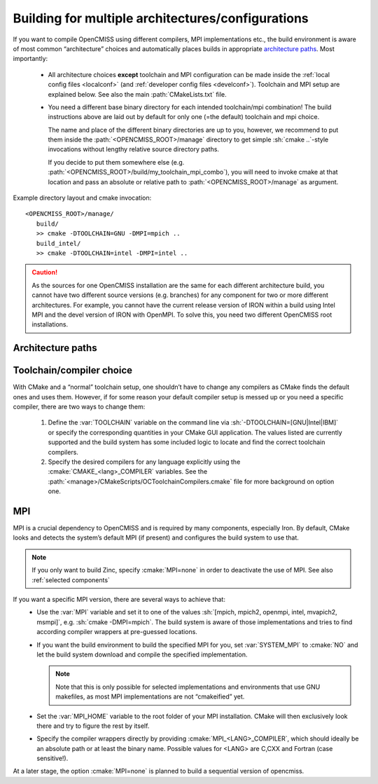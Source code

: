 .. _multiarchbuilds:
.. _`toolchain and MPI type`:

--------------------------------------------------
Building for multiple architectures/configurations
--------------------------------------------------
If you want to compile OpenCMISS using different compilers, MPI implementations etc.,
the build environment is aware of most common “architecture” choices and automatically
places builds in appropriate `architecture paths`_.
Most importantly:

   * All architecture choices **except** toolchain and MPI configuration can be made
     inside the :ref:`local config files <localconf>` (and :ref:`developer config files <develconf>`).
     Toolchain and MPI setup are explained below. See also the main :path:`CMakeLists.txt` file.
   * You need a different base binary directory for each intended toolchain/mpi combination!
     The build instructions above are laid out by default for only one (=the default) toolchain and mpi choice.
     
     The name and place of the different binary directories are up to you, however, we recommend 
     to put them inside the :path:`<OPENCMISS_ROOT>/manage` directory to get simple :sh:`cmake ..`-style
     invocations without lengthy relative source directory paths.
     
     If you decide to put them somewhere else (e.g. :path:`<OPENCMISS_ROOT>/build/my_toolchain_mpi_combo`),
     you will need to invoke cmake at that location and pass an absolute or relative
     path to :path:`<OPENCMISS_ROOT>/manage` as argument.
      
Example directory layout and cmake invocation::

   <OPENCMISS_ROOT>/manage/
      build/
      >> cmake -DTOOLCHAIN=GNU -DMPI=mpich ..
      build_intel/
      >> cmake -DTOOLCHAIN=intel -DMPI=intel ..

.. caution::
   As the sources for one OpenCMISS installation are the same for each different architecture build,
   you cannot have two different source versions (e.g. branches) for any component for two or
   more different architectures.
   For example, you cannot have the current release version of IRON within a build using
   Intel MPI and the devel version of IRON with OpenMPI.
   To solve this, you need two different OpenCMISS root installations.

.. _`archpaths`:
.. _`architecture paths`:
   
Architecture paths
==================
.. cmake-source:: ../../CMakeScripts/OCArchitecturePath.cmake

Toolchain/compiler choice
=========================
With CMake and a “normal” toolchain setup, one shouldn’t have to change any compilers
as CMake finds the default ones and uses them.
However, if for some reason your default compiler setup is messed up or you need
a specific compiler, there are two ways to change them:

   1. Define the :var:`TOOLCHAIN` variable on the command line via :sh:`-DTOOLCHAIN=[GNU|Intel|IBM]`
      or specify the corresponding quantities in your CMake GUI application.
      The values listed are currently supported and the build system has some included
      logic to locate and find the correct toolchain compilers.
   2. Specify the desired compilers for any language explicitly using the :cmake:`CMAKE_<lang>_COMPILER` variables.
      See the :path:`<manage>/CMakeScripts/OCToolchainCompilers.cmake` file for more background on option one.

MPI
===
MPI is a crucial dependency to OpenCMISS and is required by many components, especially Iron.
By default, CMake looks and detects the system’s default MPI (if present) and configures the build system to use that.

.. note::

   If you only want to build Zinc, specify :cmake:`MPI=none` in order to deactivate the use of MPI. See also :ref:`selected components`

If you want a specific MPI version, there are several ways to achieve that:
   - Use the :var:`MPI` variable and set it to one of the values :sh:`[mpich, mpich2, openmpi, intel, mvapich2, msmpi]`,
     e.g. :sh:`cmake -DMPI=mpich`.
     The build system is aware of those implementations and tries to find according compiler
     wrappers at pre-guessed locations.
   - If you want the build environment to build the specified MPI for you, set :var:`SYSTEM_MPI` to :cmake:`NO`
     and let the build system download and compile the specified implementation.
     
     .. note::
     
         Note that this is only possible for selected implementations and environments that use
         GNU makefiles, as most MPI implementations are not “cmakeified” yet.
         
   - Set the :var:`MPI_HOME` variable to the root folder of your MPI installation.
     CMake will then exclusively look there and try to figure the rest by itself.
   - Specify the compiler wrappers directly by providing :cmake:`MPI_<LANG>_COMPILER`,
     which should ideally be an absolute path or at least the binary name.
     Possible values for <LANG> are C,CXX and Fortran (case sensitive!).
      
At a later stage, the option :cmake:`MPI=none` is planned to build a sequential version of opencmiss.